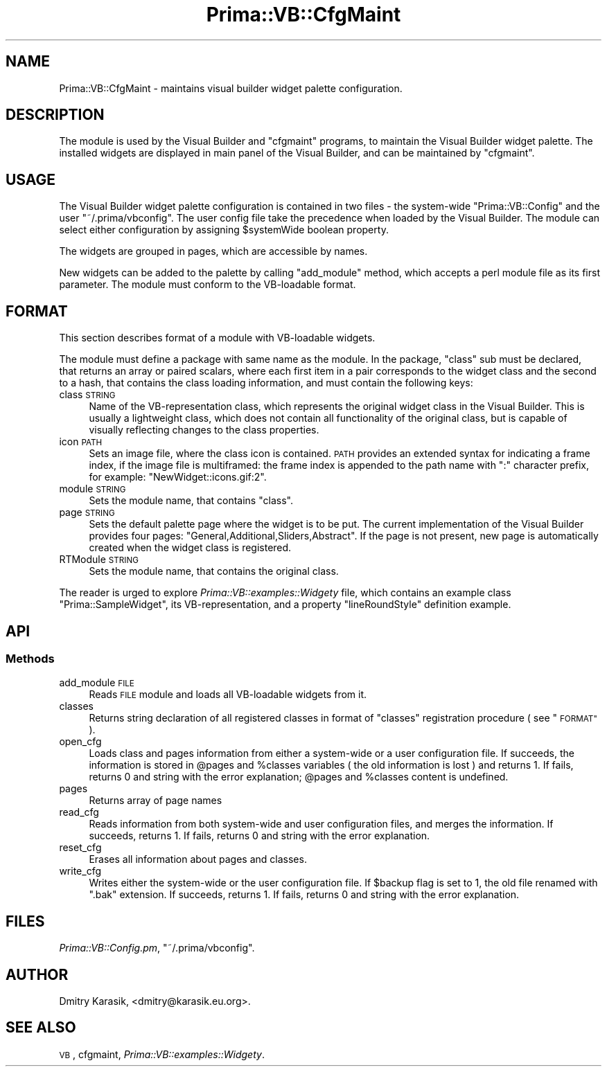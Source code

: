 .\" Automatically generated by Pod::Man 2.28 (Pod::Simple 3.29)
.\"
.\" Standard preamble:
.\" ========================================================================
.de Sp \" Vertical space (when we can't use .PP)
.if t .sp .5v
.if n .sp
..
.de Vb \" Begin verbatim text
.ft CW
.nf
.ne \\$1
..
.de Ve \" End verbatim text
.ft R
.fi
..
.\" Set up some character translations and predefined strings.  \*(-- will
.\" give an unbreakable dash, \*(PI will give pi, \*(L" will give a left
.\" double quote, and \*(R" will give a right double quote.  \*(C+ will
.\" give a nicer C++.  Capital omega is used to do unbreakable dashes and
.\" therefore won't be available.  \*(C` and \*(C' expand to `' in nroff,
.\" nothing in troff, for use with C<>.
.tr \(*W-
.ds C+ C\v'-.1v'\h'-1p'\s-2+\h'-1p'+\s0\v'.1v'\h'-1p'
.ie n \{\
.    ds -- \(*W-
.    ds PI pi
.    if (\n(.H=4u)&(1m=24u) .ds -- \(*W\h'-12u'\(*W\h'-12u'-\" diablo 10 pitch
.    if (\n(.H=4u)&(1m=20u) .ds -- \(*W\h'-12u'\(*W\h'-8u'-\"  diablo 12 pitch
.    ds L" ""
.    ds R" ""
.    ds C` ""
.    ds C' ""
'br\}
.el\{\
.    ds -- \|\(em\|
.    ds PI \(*p
.    ds L" ``
.    ds R" ''
.    ds C`
.    ds C'
'br\}
.\"
.\" Escape single quotes in literal strings from groff's Unicode transform.
.ie \n(.g .ds Aq \(aq
.el       .ds Aq '
.\"
.\" If the F register is turned on, we'll generate index entries on stderr for
.\" titles (.TH), headers (.SH), subsections (.SS), items (.Ip), and index
.\" entries marked with X<> in POD.  Of course, you'll have to process the
.\" output yourself in some meaningful fashion.
.\"
.\" Avoid warning from groff about undefined register 'F'.
.de IX
..
.nr rF 0
.if \n(.g .if rF .nr rF 1
.if (\n(rF:(\n(.g==0)) \{
.    if \nF \{
.        de IX
.        tm Index:\\$1\t\\n%\t"\\$2"
..
.        if !\nF==2 \{
.            nr % 0
.            nr F 2
.        \}
.    \}
.\}
.rr rF
.\"
.\" Accent mark definitions (@(#)ms.acc 1.5 88/02/08 SMI; from UCB 4.2).
.\" Fear.  Run.  Save yourself.  No user-serviceable parts.
.    \" fudge factors for nroff and troff
.if n \{\
.    ds #H 0
.    ds #V .8m
.    ds #F .3m
.    ds #[ \f1
.    ds #] \fP
.\}
.if t \{\
.    ds #H ((1u-(\\\\n(.fu%2u))*.13m)
.    ds #V .6m
.    ds #F 0
.    ds #[ \&
.    ds #] \&
.\}
.    \" simple accents for nroff and troff
.if n \{\
.    ds ' \&
.    ds ` \&
.    ds ^ \&
.    ds , \&
.    ds ~ ~
.    ds /
.\}
.if t \{\
.    ds ' \\k:\h'-(\\n(.wu*8/10-\*(#H)'\'\h"|\\n:u"
.    ds ` \\k:\h'-(\\n(.wu*8/10-\*(#H)'\`\h'|\\n:u'
.    ds ^ \\k:\h'-(\\n(.wu*10/11-\*(#H)'^\h'|\\n:u'
.    ds , \\k:\h'-(\\n(.wu*8/10)',\h'|\\n:u'
.    ds ~ \\k:\h'-(\\n(.wu-\*(#H-.1m)'~\h'|\\n:u'
.    ds / \\k:\h'-(\\n(.wu*8/10-\*(#H)'\z\(sl\h'|\\n:u'
.\}
.    \" troff and (daisy-wheel) nroff accents
.ds : \\k:\h'-(\\n(.wu*8/10-\*(#H+.1m+\*(#F)'\v'-\*(#V'\z.\h'.2m+\*(#F'.\h'|\\n:u'\v'\*(#V'
.ds 8 \h'\*(#H'\(*b\h'-\*(#H'
.ds o \\k:\h'-(\\n(.wu+\w'\(de'u-\*(#H)/2u'\v'-.3n'\*(#[\z\(de\v'.3n'\h'|\\n:u'\*(#]
.ds d- \h'\*(#H'\(pd\h'-\w'~'u'\v'-.25m'\f2\(hy\fP\v'.25m'\h'-\*(#H'
.ds D- D\\k:\h'-\w'D'u'\v'-.11m'\z\(hy\v'.11m'\h'|\\n:u'
.ds th \*(#[\v'.3m'\s+1I\s-1\v'-.3m'\h'-(\w'I'u*2/3)'\s-1o\s+1\*(#]
.ds Th \*(#[\s+2I\s-2\h'-\w'I'u*3/5'\v'-.3m'o\v'.3m'\*(#]
.ds ae a\h'-(\w'a'u*4/10)'e
.ds Ae A\h'-(\w'A'u*4/10)'E
.    \" corrections for vroff
.if v .ds ~ \\k:\h'-(\\n(.wu*9/10-\*(#H)'\s-2\u~\d\s+2\h'|\\n:u'
.if v .ds ^ \\k:\h'-(\\n(.wu*10/11-\*(#H)'\v'-.4m'^\v'.4m'\h'|\\n:u'
.    \" for low resolution devices (crt and lpr)
.if \n(.H>23 .if \n(.V>19 \
\{\
.    ds : e
.    ds 8 ss
.    ds o a
.    ds d- d\h'-1'\(ga
.    ds D- D\h'-1'\(hy
.    ds th \o'bp'
.    ds Th \o'LP'
.    ds ae ae
.    ds Ae AE
.\}
.rm #[ #] #H #V #F C
.\" ========================================================================
.\"
.IX Title "Prima::VB::CfgMaint 3"
.TH Prima::VB::CfgMaint 3 "2014-07-15" "perl v5.18.4" "User Contributed Perl Documentation"
.\" For nroff, turn off justification.  Always turn off hyphenation; it makes
.\" way too many mistakes in technical documents.
.if n .ad l
.nh
.SH "NAME"
Prima::VB::CfgMaint \- maintains visual builder widget palette configuration.
.SH "DESCRIPTION"
.IX Header "DESCRIPTION"
The module is used by the Visual Builder and \f(CW\*(C`cfgmaint\*(C'\fR programs, to maintain
the Visual Builder widget palette. The installed widgets are displayed
in main panel of the Visual Builder, and can be maintained by \f(CW\*(C`cfgmaint\*(C'\fR.
.SH "USAGE"
.IX Header "USAGE"
The Visual Builder widget palette configuration is contained in two files \- the system-wide
\&\f(CW\*(C`Prima::VB::Config\*(C'\fR and the user \f(CW\*(C`~/.prima/vbconfig\*(C'\fR. The user config file take the precedence
when loaded by the Visual Builder. The module can select either configuration
by assigning \f(CW$systemWide\fR boolean property.
.PP
The widgets are grouped in pages, which are accessible by names.
.PP
New widgets can be added to the palette by calling \f(CW\*(C`add_module\*(C'\fR method,
which accepts a perl module file as its first parameter. The module must
conform to the VB-loadable format.
.SH "FORMAT"
.IX Header "FORMAT"
This section describes format of a module with VB-loadable widgets.
.PP
The module must define a package with same name as the module.
In the package, \f(CW\*(C`class\*(C'\fR sub must be declared, that returns an array
or paired scalars, where each first item in a pair corresponds to the 
widget class and the second to a hash, that contains the class loading information,
and must contain the following keys:
.IP "class \s-1STRING\s0" 4
.IX Item "class STRING"
Name of the VB-representation class, which represents the original
widget class in the Visual Builder. This is usually a lightweight
class, which does not contain all functionality of the original
class, but is capable of visually reflecting changes to the class properties.
.IP "icon \s-1PATH\s0" 4
.IX Item "icon PATH"
Sets an image file, where the class icon is contained. 
\&\s-1PATH\s0 provides an extended syntax for indicating a frame index, if the image file 
is multiframed: the frame index is appended to the path name
with \f(CW\*(C`:\*(C'\fR character prefix, for example: \f(CW"NewWidget::icons.gif:2"\fR.
.IP "module \s-1STRING\s0" 4
.IX Item "module STRING"
Sets the module name, that contains \f(CW\*(C`class\*(C'\fR.
.IP "page \s-1STRING\s0" 4
.IX Item "page STRING"
Sets the default palette page where the widget is to be put.
The current implementation of the Visual Builder provides four
pages: \f(CW\*(C`General,Additional,Sliders,Abstract\*(C'\fR. If the page
is not present, new page is automatically created when the
widget class is registered.
.IP "RTModule \s-1STRING\s0" 4
.IX Item "RTModule STRING"
Sets the module name, that contains the original class.
.PP
The reader is urged to explore \fIPrima::VB::examples::Widgety\fR file,
which contains an example class \f(CW\*(C`Prima::SampleWidget\*(C'\fR, its 
VB-representation, and a property \f(CW\*(C`lineRoundStyle\*(C'\fR definition example.
.SH "API"
.IX Header "API"
.SS "Methods"
.IX Subsection "Methods"
.IP "add_module \s-1FILE\s0" 4
.IX Item "add_module FILE"
Reads \s-1FILE\s0 module and loads all VB-loadable widgets from it.
.IP "classes" 4
.IX Item "classes"
Returns string declaration of all registered classes in format
of \f(CW\*(C`classes\*(C'\fR registration procedure ( see \*(L"\s-1FORMAT\*(R"\s0 ).
.IP "open_cfg" 4
.IX Item "open_cfg"
Loads class and pages information from either a system-wide or a user configuration file.
If succeeds, the information is stored in \f(CW@pages\fR and \f(CW%classes\fR variables (
the old information is lost ) and returns 1. If fails, returns 0 and string with the error
explanation; \f(CW@pages\fR and \f(CW%classes\fR content is undefined.
.IP "pages" 4
.IX Item "pages"
Returns array of page names
.IP "read_cfg" 4
.IX Item "read_cfg"
Reads information from both system-wide and user configuration files,
and merges the information. If succeeds, returns 1. If fails, returns 0
and string with the error explanation.
.IP "reset_cfg" 4
.IX Item "reset_cfg"
Erases all information about pages and classes.
.IP "write_cfg" 4
.IX Item "write_cfg"
Writes either the system-wide or the user configuration file.
If \f(CW$backup\fR flag is set to 1, the old file renamed with \f(CW\*(C`.bak\*(C'\fR extension.
If succeeds, returns 1. If fails, returns 0 and string with the error explanation.
.SH "FILES"
.IX Header "FILES"
\&\fIPrima::VB::Config.pm\fR, \f(CW\*(C`~/.prima/vbconfig\*(C'\fR.
.SH "AUTHOR"
.IX Header "AUTHOR"
Dmitry Karasik, <dmitry@karasik.eu.org>.
.SH "SEE ALSO"
.IX Header "SEE ALSO"
\&\s-1VB\s0, cfgmaint, \fIPrima::VB::examples::Widgety\fR.
